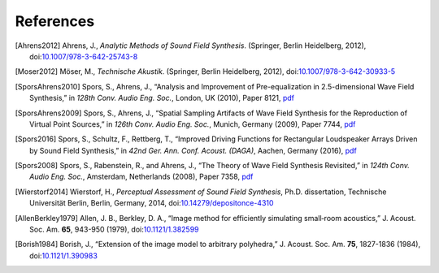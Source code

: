 References
==========

.. [Ahrens2012]
    Ahrens, J.,
    *Analytic Methods of Sound Field Synthesis*.
    (Springer, Berlin Heidelberg, 2012),
    doi:`10.1007/978-3-642-25743-8 <https://doi.org/10.1007/978-3-642-25743-8>`__

.. [Moser2012]
    Möser, M.,
    *Technische Akustik*.
    (Springer, Berlin Heidelberg, 2012),
    doi:`10.1007/978-3-642-30933-5 <https://doi.org/10.1007/978-3-642-30933-5>`__

.. [SporsAhrens2010]
    Spors, S., Ahrens, J.,
    “Analysis and Improvement of Pre-equalization in 2.5-dimensional Wave Field Synthesis,”
    in *128th Conv. Audio Eng. Soc.*, London, UK (2010), Paper 8121,
    `pdf <https://www.int.uni-rostock.de/fileadmin/user_upload/publications/spors/2010/AES128_Spors_etal_WFS_preeq.pdf>`__

.. [SporsAhrens2009]
    Spors, S., Ahrens, J.,
    “Spatial Sampling Artifacts of Wave Field Synthesis for the Reproduction of Virtual Point Sources,”
    in *126th Conv. Audio Eng. Soc.*, Munich, Germany (2009), Paper 7744,
    `pdf <https://www.int.uni-rostock.de/fileadmin/user_upload/publications/spors/2009/AES126_Spors_etal_WFS_spatial_aliasing.pdf>`__

.. [Spors2016]
    Spors, S., Schultz, F., Rettberg, T.,
    “Improved Driving Functions for Rectangular Loudspeaker Arrays Driven by Sound Field Synthesis,”
    in *42nd Ger. Ann. Conf. Acoust. (DAGA)*, Aachen, Germany (2016),
    `pdf <https://www.int.uni-rostock.de/fileadmin/user_upload/publications/spors/2016/Spors_etal_DAGA_SFS_rect_array.pdf>`__

.. [Spors2008]
    Spors, S., Rabenstein, R., and Ahrens, J.,
    “The Theory of Wave Field Synthesis Revisited,”
    in *124th Conv. Audio Eng. Soc.*, Amsterdam, Netherlands (2008), Paper 7358,
    `pdf <https://www.int.uni-rostock.de/fileadmin/user_upload/publications/spors/2008/AES124_Spors_WFS_Theory.pdf>`__

.. [Wierstorf2014]
    Wierstorf, H.,
    *Perceptual Assessment of Sound Field Synthesis*,
    Ph.D. dissertation, Technische Universität Berlin, Berlin, Germany, 2014,
    doi:`10.14279/depositonce-4310 <http://dx.doi.org/10.14279/depositonce-4310>`__

.. [AllenBerkley1979]
    Allen, J. B., Berkley, D. A.,
    “Image method for efficiently simulating small‐room acoustics,”
    J. Acoust. Soc. Am. **65**, 943-950 (1979),
    doi:`10.1121/1.382599 <https://doi.org/10.1121/1.382599>`__

.. [Borish1984]
    Borish, J.,
    “Extension of the image model to arbitrary polyhedra,”
    J. Acoust. Soc. Am. **75**, 1827-1836 (1984),
    doi:`10.1121/1.390983 <https://doi.org/10.1121/1.390983>`__
